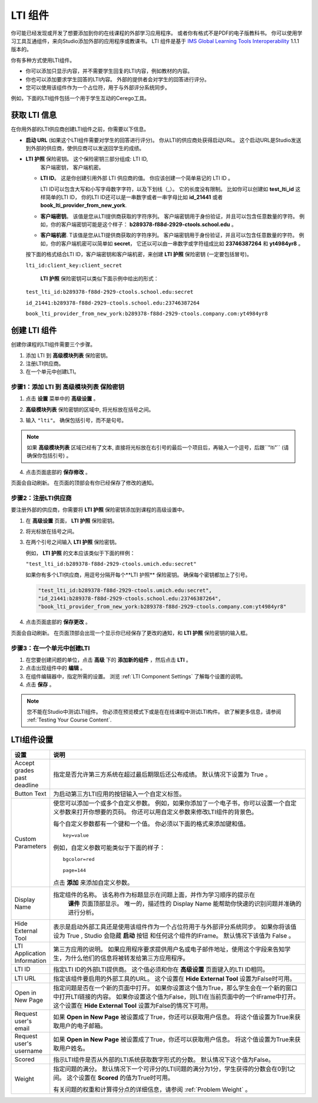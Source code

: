 .. _LTI Component:

###############
LTI 组件
###############

你可能已经发现或开发了想要添加到你的在线课程的外部学习应用程序。 或者你有格式不是PDF的电子版教科书。 你可以使用学习工具互通组件，来向Studio添加外部的应用程序或教课书。 LTI 组件是基于 `IMS Global Learning Tools
Interoperability <http://www.imsglobal.org/LTI/v1p1p1/ltiIMGv1p1p1.html>`_
1.1.1 版本的。

你有多种方式使用LTI组件。

* 你可以添加只显示内容，并不需要学生回复的LTI内容，例如教材的内容。

* 你也可以添加要求学生回答的LTI内容。 外部的提供者会对学生的回答进行评分。

* 您可以使用该组件作为一个占位符，用于与外部评分系统同步。

例如，下面的LTI组件包括一个用于学生互动的Cerego工具。


.. image:: ../../../shared/building_and_running_chapters/Images/LTIExample.png
   :alt: Cerego LTI component example

.. _LTI Information:

************************
获取 LTI 信息
************************

在你用外部的LTI供应商创建LTI组件之前，你需要以下信息。

- **启动 URL** (如果这个LTI组件需要对学生的回答进行评分)。 你从LTI的供应商处获得启动URL。 这个启动URL是Studio发送到外部的供应商，使供应商可以发送回学生的成绩。

- **LTI 护照** 保险密钥。 这个保险密钥三部分组成: LTI ID,
   客户端密钥， 客户端机密。

  -  **LTI ID**。 这是你创建引用外部 LTI 供应商的值。 你应该创建一个简单易记的 LTI ID 。

     LTI ID可以包含大写和小写字母数字字符，以及下划线（_）。 它的长度没有限制。 比如你可以创建如 **test_lti_id** 这样简单的LTI ID， 你的LTI ID还可以是一串数字或者一串字母比如  **id_21441** 或者 **book_lti_provider_from_new_york**.
  -  **客户端密钥**。 该值是您从LTI提供商获取的字符序列。 客户端密钥用于身份验证，并且可以包含任意数量的字符。 例如，你的客户端密钥可能是这个样子： **b289378-f88d-2929-ctools.school.edu** 。
  -  **客户端机密**. T该值是您从LTI提供商获取的字符序列。 客户端密钥用于身份验证，并且可以包含任意数量的字符。 例如，你的客户端机密可以简单如 **secret**， 它还以可以由一串数字或字符组成比如 **23746387264** 和 **yt4984yr8** 。

  按下面的格式结合LTI ID，客户端密钥和客户端机密，来创建 **LTI 护照** 保险密钥 (一定要包括冒号)。

  ``lti_id:client_key:client_secret``

   **LTI 护照** 保险密钥可以类似下面示例中给出的形式：

  ``test_lti_id:b289378-f88d-2929-ctools.school.edu:secret``
  
  ``id_21441:b289378-f88d-2929-ctools.school.edu:23746387264``

  ``book_lti_provider_from_new_york:b289378-f88d-2929-ctools.company.com:yt4984yr8``

************************
创建 LTI 组件
************************

创建你课程的LTI组件需要三个步骤。

#. 添加 LTI 到 **高级模块列表**  保险密钥。
#. 注册LTI供应商。
#. 在一个单元中创建LTI。

======================================================
步骤1：添加 LTI 到 **高级模块列表**  保险密钥
======================================================

#. 点击 **设置** 菜单中的 **高级设置** 。

#. **高级模块列表** 保险密钥的区域中, 将光标放在括号之间。

#. 输入 ``"lti"``。 确保包括引号，而不是句号。

   .. image:: ../../../shared/building_and_running_chapters/Images/LTIPolicyKey.png
     :width: 500
     :alt: Image of the advanced_modules key in the Advanced Settings page, with the LTI value added

.. note:: 
   如果 **高级模块列表** 区域已经有了文本, 直接将光标放在右引号的最后一个项目后，再输入一个逗号，后跟``"lti"`` (请确保你包括引号) 。

4. 点击页面底部的 **保存修改** 。

页面会自动刷新。 在页面的顶部会有你已经保存了修改的通知。

==========================================
步骤2：注册LTI供应商
==========================================

要注册外部的供应商，你需要将 **LTI 护照** 保险密钥添加到课程的高级设置中。

#. 在 **高级设置** 页面， **LTI 护照** 保险密钥。

#. 将光标放在括号之间。

#. 在两个引号之间输入 **LTI 护照** 保险密钥。

   例如， **LTI 护照** 的文本应该类似于下面的样例：

   ``"test_lti_id:b289378-f88d-2929-ctools.umich.edu:secret"``

   如果你有多个LTI供应商，用逗号分隔开每个**LTI 护照** 保险密钥。 确保每个密钥都加上了引号。

   .. code-block:: xml

      "test_lti_id:b289378-f88d-2929-ctools.umich.edu:secret",
      "id_21441:b289378-f88d-2929-ctools.school.edu:23746387264",
      "book_lti_provider_from_new_york:b289378-f88d-2929-ctools.company.com:yt4984yr8"

4. 点击页面底部的 **保存更改** 。

页面会自动刷新。 在页面顶部会出现一个显示你已经保存了更改的通知，和 **LTI 护照** 保险密钥的输入框。

==========================================
步骤3：在一个单元中创建LTI
==========================================

#. 在您要创建问题的单位，点击 **高级** 下的 **添加新的组件** ，然后点击 **LTI** 。
#. 点击出现组件中的 **编辑** 。
#. 在组件编辑器中，指定所需的设置。 浏览 :ref:`LTI Component Settings`  了解每个设置的说明。
#. 点击 **保存** 。
   
.. note:: 
  您不能在Studio中测试LTI组件。 你必须在预览模式下或是在在线课程中测试LTI构件。  欲了解更多信息，请参阅 :ref:`Testing Your Course Content`.

.. _LTI Component settings:

**********************
LTI组件设置
**********************

.. list-table::
   :widths: 10 80
   :header-rows: 1

   * - 设置
     - 说明
   * - Accept grades past deadline
     - 指定是否允许第三方系统在超过最后期限后还公布成绩。 默认情况下设置为 True 。
   * - Button Text     
     - 为启动第三方LTI应用的按钮输入一个自定义标签。           
   * - Custom Parameters     
     - 使您可以添加一个或多个自定义参数。 例如，如果你添加了一个电子书，你可以设置一个自定义参数来打开你想要的页码。 你还可以用自定义参数来修改LTI组件的背景色。

       每个自定义参数都有一个键和一个值。 你必须以下面的格式来添加键和值。

       ::

          key=value

       例如，自定义参数可能类似于下面的样子：

       ::

          bgcolor=red

          page=144

       点击 **添加** 来添加自定义参数。
   * - Display Name               
     - 指定组件的名称。 该名称作为标题显示在问题上面，并作为学习顺序的提示在
        **课件** 页面顶部显示。 唯一的，描述性的 Display Name 能帮助你快速的识别问题并准确的进行分析。
   * - Hide External Tool
     - 表示是启动外部工具还是使用该组件作为一个占位符用于与外部评分系统同步。
       如果你将该值设为 True , Studio 会隐藏 **启动** 按钮 和任何这个组件的IFrame。 默认情况下该值为 False 。
   * - LTI Application Information     
     - 第三方应用的说明。 如果应用程序要求提供用户名或电子邮件地址，使用这个字段来告知学生，为什么他们的信息将被转发给第三方应用程序。
   * - LTI ID     
     - 指定LTI ID的外部LTI提供商。 这个值必须和你在  **高级设置** 页面键入的LTI ID相同。
   * - LTI URL 
     - 指定该组件要启用的外部工具的URL。 这个设置在 **Hide External Tool** 设置为False时可用。      
   * - Open in New Page
     - 指定问题是否在一个新的页面中打开。 如果你设置这个值为True，那么学生会在一个新的窗口中打开LTI链接的内容。 如果你设置这个值为False，则LTI在当前页面中的一个IFrame中打开。 这个设置在 **Hide
       External Tool** 设置为False的情况下可用。
   * - Request user's email     
     - 如果 **Open in New Page** 被设置成了True，你还可以获取用户信息。 将这个值设置为True来获取用户的电子邮箱。
   * - Request user's username     
     - 如果 **Open in New Page** 被设置成了True，你还可以获取用户信息。 将这个值设置为True来获取用户姓名。    
   * - Scored     
     - 指示LTI组件是否从外部的LTI系统获取数字形式的分数。 默认情况下这个值为False。       
   * - Weight
     - 指定问题的满分。 默认情况下一个可评分的LTI问题的满分为1分，学生获得的分数会在0到1之间。 这个设置在 **Scored** 的值为True时可用。

       有关问题的权重和计算得分点的详细信息，请参阅 :ref:`Problem Weight` 。